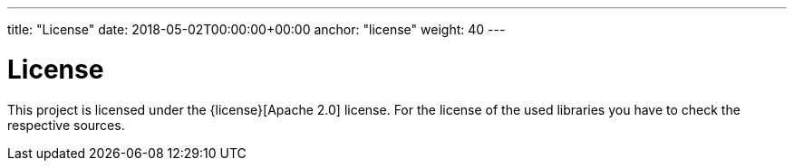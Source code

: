 ---
title: "License"
date: 2018-05-02T00:00:00+00:00
anchor: "license"
weight: 40
---

= License
:anchor: license
:date: 2018-05-02 02:00:00 +0200
:weight: 40

This project is licensed under the {license}[Apache 2.0] license.
For the license of the used libraries you have to check the respective sources.
